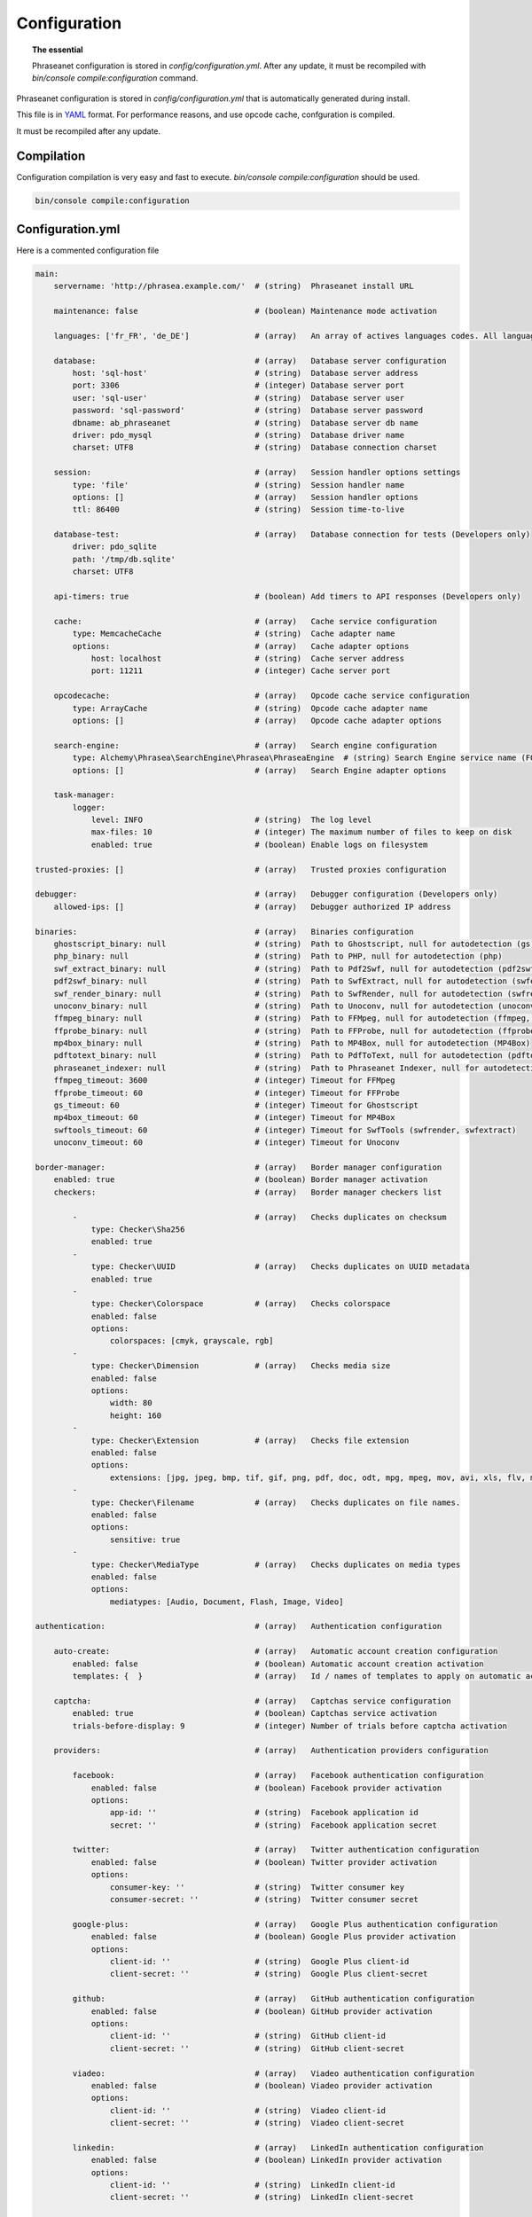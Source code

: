 Configuration
=============

.. topic:: The essential

    Phraseanet configuration is stored in `config/configuration.yml`.
    After any update, it must be recompiled with
    `bin/console compile:configuration` command.

Phraseanet configuration is stored in `config/configuration.yml` that is
automatically generated during install.

This file is in `YAML`_ format. For performance reasons, and use opcode cache,
confguration is compiled.

It must be recompiled after any update.

.. _configuration-compilation:

Compilation
-----------

Configuration compilation is very easy and fast to execute.
`bin/console compile:configuration` should be used.

.. code-block:: none

    bin/console compile:configuration

.. _configuration:

Configuration.yml
-----------------

Here is a commented configuration file

.. code-block:: yaml

    main:
        servername: 'http://phrasea.example.com/'  # (string)  Phraseanet install URL

        maintenance: false                         # (boolean) Maintenance mode activation

        languages: ['fr_FR', 'de_DE']              # (array)   An array of actives languages codes. All languages are activated if this array is empty.

        database:                                  # (array)   Database server configuration
            host: 'sql-host'                       # (string)  Database server address
            port: 3306                             # (integer) Database server port
            user: 'sql-user'                       # (string)  Database server user
            password: 'sql-password'               # (string)  Database server password
            dbname: ab_phraseanet                  # (string)  Database server db name
            driver: pdo_mysql                      # (string)  Database driver name
            charset: UTF8                          # (string)  Database connection charset

        session:                                   # (array)   Session handler options settings
            type: 'file'                           # (string)  Session handler name
            options: []                            # (array)   Session handler options
            ttl: 86400                             # (string)  Session time-to-live

        database-test:                             # (array)   Database connection for tests (Developers only)
            driver: pdo_sqlite
            path: '/tmp/db.sqlite'
            charset: UTF8

        api-timers: true                           # (boolean) Add timers to API responses (Developers only)

        cache:                                     # (array)   Cache service configuration
            type: MemcacheCache                    # (string)  Cache adapter name
            options:                               # (array)   Cache adapter options
                host: localhost                    # (string)  Cache server address
                port: 11211                        # (integer) Cache server port

        opcodecache:                               # (array)   Opcode cache service configuration
            type: ArrayCache                       # (string)  Opcode cache adapter name
            options: []                            # (array)   Opcode cache adapter options

        search-engine:                             # (array)   Search engine configuration
            type: Alchemy\Phrasea\SearchEngine\Phrasea\PhraseaEngine  # (string) Search Engine service name (FQCN)
            options: []                            # (array)   Search Engine adapter options

        task-manager:
            logger:
                level: INFO                        # (string)  The log level
                max-files: 10                      # (integer) The maximum number of files to keep on disk
                enabled: true                      # (boolean) Enable logs on filesystem

    trusted-proxies: []                            # (array)   Trusted proxies configuration

    debugger:                                      # (array)   Debugger configuration (Developers only)
        allowed-ips: []                            # (array)   Debugger authorized IP address

    binaries:                                      # (array)   Binaries configuration
        ghostscript_binary: null                   # (string)  Path to Ghostscript, null for autodetection (gs)
        php_binary: null                           # (string)  Path to PHP, null for autodetection (php)
        swf_extract_binary: null                   # (string)  Path to Pdf2Swf, null for autodetection (pdf2swf)
        pdf2swf_binary: null                       # (string)  Path to SwfExtract, null for autodetection (swfextract)
        swf_render_binary: null                    # (string)  Path to SwfRender, null for autodetection (swfrender)
        unoconv_binary: null                       # (string)  Path to Unoconv, null for autodetection (unoconv)
        ffmpeg_binary: null                        # (string)  Path to FFMpeg, null for autodetection (ffmpeg, avconv)
        ffprobe_binary: null                       # (string)  Path to FFProbe, null for autodetection (ffprobe, avprobe)
        mp4box_binary: null                        # (string)  Path to MP4Box, null for autodetection (MP4Box)
        pdftotext_binary: null                     # (string)  Path to PdfToText, null for autodetection (pdftotext)
        phraseanet_indexer: null                   # (string)  Path to Phraseanet Indexer, null for autodetection (phraseanet_indexer)
        ffmpeg_timeout: 3600                       # (integer) Timeout for FFMpeg
        ffprobe_timeout: 60                        # (integer) Timeout for FFProbe
        gs_timeout: 60                             # (integer) Timeout for Ghostscript
        mp4box_timeout: 60                         # (integer) Timeout for MP4Box
        swftools_timeout: 60                       # (integer) Timeout for SwfTools (swfrender, swfextract)
        unoconv_timeout: 60                        # (integer) Timeout for Unoconv

    border-manager:                                # (array)   Border manager configuration
        enabled: true                              # (boolean) Border manager activation
        checkers:                                  # (array)   Border manager checkers list

            -                                      # (array)   Checks duplicates on checksum
                type: Checker\Sha256
                enabled: true
            -
                type: Checker\UUID                 # (array)   Checks duplicates on UUID metadata
                enabled: true
            -
                type: Checker\Colorspace           # (array)   Checks colorspace
                enabled: false
                options:
                    colorspaces: [cmyk, grayscale, rgb]
            -
                type: Checker\Dimension            # (array)   Checks media size
                enabled: false
                options:
                    width: 80
                    height: 160
            -
                type: Checker\Extension            # (array)   Checks file extension
                enabled: false
                options:
                    extensions: [jpg, jpeg, bmp, tif, gif, png, pdf, doc, odt, mpg, mpeg, mov, avi, xls, flv, mp3, mp2]
            -
                type: Checker\Filename             # (array)   Checks duplicates on file names.
                enabled: false
                options:
                    sensitive: true
            -
                type: Checker\MediaType            # (array)   Checks duplicates on media types
                enabled: false
                options:
                    mediatypes: [Audio, Document, Flash, Image, Video]

    authentication:                                # (array)   Authentication configuration

        auto-create:                               # (array)   Automatic account creation configuration
            enabled: false                         # (boolean) Automatic account creation activation
            templates: {  }                        # (array)   Id / names of templates to apply on automatic account creation.

        captcha:                                   # (array)   Captchas service configuration
            enabled: true                          # (boolean) Captchas service activation
            trials-before-display: 9               # (integer) Number of trials before captcha activation

        providers:                                 # (array)   Authentication providers configuration

            facebook:                              # (array)   Facebook authentication configuration
                enabled: false                     # (boolean) Facebook provider activation
                options:
                    app-id: ''                     # (string)  Facebook application id
                    secret: ''                     # (string)  Facebook application secret

            twitter:                               # (array)   Twitter authentication configuration
                enabled: false                     # (boolean) Twitter provider activation
                options:
                    consumer-key: ''               # (string)  Twitter consumer key
                    consumer-secret: ''            # (string)  Twitter consumer secret

            google-plus:                           # (array)   Google Plus authentication configuration
                enabled: false                     # (boolean) Google Plus provider activation
                options:
                    client-id: ''                  # (string)  Google Plus client-id
                    client-secret: ''              # (string)  Google Plus client-secret

            github:                                # (array)   GitHub authentication configuration
                enabled: false                     # (boolean) GitHub provider activation
                options:
                    client-id: ''                  # (string)  GitHub client-id
                    client-secret: ''              # (string)  GitHub client-secret

            viadeo:                                # (array)   Viadeo authentication configuration
                enabled: false                     # (boolean) Viadeo provider activation
                options:
                    client-id: ''                  # (string)  Viadeo client-id
                    client-secret: ''              # (string)  Viadeo client-secret

            linkedin:                              # (array)   LinkedIn authentication configuration
                enabled: false                     # (boolean) LinkedIn provider activation
                options:
                    client-id: ''                  # (string)  LinkedIn client-id
                    client-secret: ''              # (string)  LinkedIn client-secret

    registration-fields:                           # (array)   Registration fields configuration

        -
            name: company
            required: false                        # (boolean) Field is displayed, not required
        -
            name: firstname
            required: true                         # (boolean) Field is displayed and required

    xsendfile:                                     # (array)   Sendfile (Nginx) / XSendFile (Apache) configuration

        enabled: false                             # (boolean) SendFile/XSendFIle activation
        type: nginx                                # (string)  XSendFile type (`nginx` ou `apache`)
        mapping: []                                # (array)   Directories mapping (see configuration for :ref:`Apache<apache-xsendfile>` and :ref:`Nginx<nginx-sendfile>`)

    user-settings:                                 # (array)   An array of default settings for user settings
        images_per_page: 60
        images_size: 200

    plugins: []                                    # (array)   :doc:`Plugins <Plugins>` configuration

Languages
*********

Available languages with their respectives codes are:

- French : fr_FR
- English : en_GB
- German : de_DE
- Dutch : nl_NL

Cache services
**************

**cache** and **opcode-cache** cache services can be configures with the
following adapters:

+----------------+----------------------+-----------------------------------------------------+------------+
|  Name          | Service              |  Description                                        | Options    |
+================+======================+=====================================================+============+
| MemcacheCache  | cache                | Cache server using PHP memcache extension           | host, port |
+----------------+----------------------+-----------------------------------------------------+------------+
| MemcachedCache | cache                | Cache server using PHP memcached extension          | host, port |
+----------------+----------------------+-----------------------------------------------------+------------+
| RedisCache     | Cache                | Cache server using PHP redis extension              | host, port |
+----------------+----------------------+-----------------------------------------------------+------------+
| ApcCache       | opcode-cache         | Opcode Cache that uses PHP APC                      |            |
+----------------+----------------------+-----------------------------------------------------+------------+
| XcacheCache    | opcode-cache         | Opcode Cache that uses PHP Xcache                   |            |
+----------------+----------------------+-----------------------------------------------------+------------+
| WinCacheCache  | opcode-cache         | Opcode Cache that uses PHP WinCache                 |            |
+----------------+----------------------+-----------------------------------------------------+------------+
| ArrayCache     | cache | opcode-cache | No cache                                            |            |
+----------------+----------------------+-----------------------------------------------------+------------+

Sessions handling
*****************

Sessions are stored on filesystem by default.
It is possible to use another handling system:

+----------------+---------------------------------------------+------------+
| Type           | Description                                 | Options    |
+================+=============================================+============+
| file           | Filesystem handler                          |            |
+----------------+---------------------------------------------+------------+
| memcache       | Memcached server handler, use PHP memcache  | host, port |
+----------------+---------------------------------------------+------------+
| memcached      | Memcached server handler, use PHP memcached | host, port |
+----------------+---------------------------------------------+------------+
| redis          | Redis server handler, use PHP redis         | host, port |
+----------------+---------------------------------------------+------------+

.. warning::

    Time-to-live setting (`ttl`) does not work with filesystem storage.
    In that case, use PHP `gc_maxlifetime` setting.

.. _search-engine-service-configuration:

Search Engine service
*********************

Three search engine services are available: Phrasea engine, ElasticSearch
and SphinxSearch engine.

+------------------------------------------------------------------+------------------------------+
| Name                                                             | Options                      |
+==================================================================+==============================+
| Alchemy\\Phrasea\\SearchEngine\\Phrasea\\PhraseaEngine           |                              |
+------------------------------------------------------------------+------------------------------+
| Alchemy\\Phrasea\\SearchEngine\\Elastic\\ElasticSearchEngine     | host, port, index            |
+------------------------------------------------------------------+------------------------------+
| Alchemy\\Phrasea\\SearchEngine\\SphinxSearch\\SphinxSearchEngine | host, port, rt_host, rt_port |
+------------------------------------------------------------------+------------------------------+

Trusted proxies
***************

If Phraseanet is behind a reverse proxy, its address must be set as a trusted
one so that users IP address will be correctly recognized.

.. code-block:: yaml

    trusted-proxies:
        192.168.27.15
        10.0.0.45

Optional registration fields
****************************


`registration-fields` section allows to customize registration fields and which
ones of them are required.

.. code-block:: yaml

    registration-fields:
        -
            name: company
            required: false
        -
            name: firstname
            required: true

+-----------+-------------+
| id        | Nom         |
+-----------+-------------+
| login     | Login       |
+-----------+-------------+
| gender    | Gender      |
+-----------+-------------+
| firstname | First name  |
+-----------+-------------+
| lastname  | Last name   |
+-----------+-------------+
| address   | Address     |
+-----------+-------------+
| zipcode   | Zip Code    |
+-----------+-------------+
| geonameid | City        |
+-----------+-------------+
| position  | position    |
+-----------+-------------+
| company   | Company     |
+-----------+-------------+
| job       | Job         |
+-----------+-------------+
| tel       | Telephone   |
+-----------+-------------+
| fax       | Fax         |
+-----------+-------------+

Sendfile / XSendFile Configuration
**********************************

Xsendfile configuration should be handled with commanline tools. Both
:ref:`Nginx<nginx-sendfile>` and :ref:`Apache<apache-xsendfile>` documentation
are available.

Plugins configuration
*********************

Plugins are configured in the same file. Plugins documentation explains how to
configure yours :doc:`plugins <Plugins>`.

Border Manager service configuration
************************************

Border Manager checkers are configurable. It is also possible to create your
own checker.

+---------------------+------------------------------------------------------+-----------------------------------+
|  Checker            |  Description                                         | Options                           |
+=====================+======================================================+===================================+
| Checker\Sha256      | Checks for duplicated files based on their           |                                   |
|                     | sha256 check sum                                     |                                   |
+---------------------+------------------------------------------------------+-----------------------------------+
| Checker\UUID        | Checks for duplicated files based on their UUID      |                                   |
|                     |                                                      |                                   |
+---------------------+------------------------------------------------------+-----------------------------------+
| Checker\Dimension   | Checks file dimension (if applicable)                | width  : file width               |
|                     |                                                      | height : file height              |
+---------------------+------------------------------------------------------+-----------------------------------+
| Checker\Extension   | Checks file extension                                | extensions : authorized file      |
|                     |                                                      | extensions                        |
+---------------------+------------------------------------------------------+-----------------------------------+
| Checker\Filename    | Checks for duplicated files based on their filename  | sensitive : enable case           |
|                     |                                                      | sensitivity                       |
+---------------------+------------------------------------------------------+-----------------------------------+
| Checker\MediaType   | Checks media type (Audio, Video...)                  | mediatypes : authorized media     |
|                     |                                                      | types                             |
+---------------------+------------------------------------------------------+-----------------------------------+
| Checker\Colorspace  | Checks colorspace (if applicable)                    | colorspaces : authorized          |
|                     |                                                      | colorspaces                       |
+---------------------+------------------------------------------------------+-----------------------------------+

Collections restrictions
~~~~~~~~~~~~~~~~~~~~~~~~

It is possible to restrict the validation constraint on a set of collections by
passing a list of base_id:

.. code-block:: yaml

    #services.yml
    Border:
        border_manager:
            type: Border\BorderManager
            options:
                enabled: true
                checkers:
                    -
                        type: Checker\Sha256
                        enabled: true
                        collections:
                            - 4
                            - 5

Databoxes restrictions
~~~~~~~~~~~~~~~~~~~~~~

The same restriction can be done at databoxes level:

.. code-block:: yaml

    #services.yml
    Border:
        border_manager:
            type: Border\BorderManager
            options:
                enabled: true
                checkers:
                    -
                        type: Checker\Sha256
                        enabled: true
                        databoxes:
                            - 3
                            - 7

.. note::

    It is not possible to restrict at databoxes and collections levels at
    the same time.

Implement a custom checker
~~~~~~~~~~~~~~~~~~~~~~~~~~

Checker's object are declared in the
`Alchemy\\Phrasea\\Border\\Checker` namespace. The checker has to be in this
namespace and must implement `Alchemy\\Phrasea\\Border\\Checker\\Checker`
interface.

Example of GPS based checker:

.. code-block:: php

    <?php
    namespace Alchemy/Phrasea/Border/Checker;

    use Alchemy\Phrasea\Border\File;
    use Doctrine\ORM\EntityManager;
    use MediaVorus\Media\DefaultMedia as Media;

    class NorthPole implements Checker
    {
        private $options;

        public function __construct(Array $options)
        {
            $this->options = $options;
        }

        public function check(EntityManager $em, File $file)
        {
            $media = $file->getMedia();

            if (null !== $latitude = $media->getLatitude() && null !== $ref = $media->getLatitudeRef()) {
                if($latitude > 60 && $ref == Media::GPSREF_LATITUDE_NORTH) {
                    return true;
                }
            }

            return false;
        }
    }

Enable the checker

.. code-block:: yaml

    border-manager:
        enabled: true
        checkers:
            -
                type: Checker\NorthPole
                enabled: true

Users settings
**************

It is possible to customize default users settings. Available parameters are:

+-------------------------+------------------------------------------------+--------------+----------------------------------------------------------------------------------+
| Name                    | Description                                    | Defaut value | Available values                                                                 |
+=========================+================================================+==============+==================================================================================+
| view                    | Results display                                | thumbs       | *thumbs* (thumbnail view) *list* (list view)                                     |
+-------------------------+------------------------------------------------+--------------+----------------------------------------------------------------------------------+
| images_per_page         | Results quantity per page                      | 20           |                                                                                  |
+-------------------------+------------------------------------------------+--------------+----------------------------------------------------------------------------------+
| images_size             | Result thumbnail size                          | 120          |                                                                                  |
+-------------------------+------------------------------------------------+--------------+----------------------------------------------------------------------------------+
| editing_images_size     | Editing thumbnail size                         | 134          |                                                                                  |
+-------------------------+------------------------------------------------+--------------+----------------------------------------------------------------------------------+
| editing_top_box         | Editing top block (percentage)                 | 30           |                                                                                  |
+-------------------------+------------------------------------------------+--------------+----------------------------------------------------------------------------------+
| editing_right_box       | Editing right block (percentage)               | 48           |                                                                                  |
+-------------------------+------------------------------------------------+--------------+----------------------------------------------------------------------------------+
| editing_left_box        | Editing left block (percentage)                | 33           |                                                                                  |
+-------------------------+------------------------------------------------+--------------+----------------------------------------------------------------------------------+
| basket_sort_field       | Basket sort index                              | name         | *name* (by name) or *date* (by date)                                             |
+-------------------------+------------------------------------------------+--------------+----------------------------------------------------------------------------------+
| basket_sort_order       | Basket sort index                              | ASC          | *ASC* (ascending) or *DESC* (descending)                                         |
+-------------------------+------------------------------------------------+--------------+----------------------------------------------------------------------------------+
| warning_on_delete_story | Alert before remove a story                    | true         | *true* (yes) or *false* (no)                                                     |
+-------------------------+------------------------------------------------+--------------+----------------------------------------------------------------------------------+
| client_basket_status    | Display baskets in *Classic*                   | 1            | *1* (yes) or *0* (no)                                                            |
+-------------------------+------------------------------------------------+--------------+----------------------------------------------------------------------------------+
| css                     | Production CSS theme                           | 000000       | *000000* (dark) or *959595* (bright)                                             |
+-------------------------+------------------------------------------------+--------------+----------------------------------------------------------------------------------+
| advanced_search_reload  | Reload previous search options on Prod loading | 1            | *1* (yes) or *0* (no)                                                            |
+-------------------------+------------------------------------------------+--------------+----------------------------------------------------------------------------------+
| start_page_query        | Default question                               | last         |                                                                                  |
+-------------------------+------------------------------------------------+--------------+----------------------------------------------------------------------------------+
| start_page              | Production start page                          | QUERY        | *PUBLI* (publications) or *QUERY* (query) ou *LAST_QUERY* (last query)           |
+-------------------------+------------------------------------------------+--------------+----------------------------------------------------------------------------------+
| rollover_thumbnail      | Rollover display                               | caption      | *caption* (notice) or *preview* (preview)                                        |
+-------------------------+------------------------------------------------+--------------+----------------------------------------------------------------------------------+
| technical_display       | Display technical data                         | 1            | *1* (yes) or *0* (no) or *group* (inside the caption)                            |
+-------------------------+------------------------------------------------+--------------+----------------------------------------------------------------------------------+
| doctype_display         | Display a record type icon                     | 1            | *1* (yes) or *0* (no)                                                            |
+-------------------------+------------------------------------------------+--------------+----------------------------------------------------------------------------------+
| basket_caption_display  | Display basket records notice                  | 0            | *1* (yes) or *0* (no)                                                            |
+-------------------------+------------------------------------------------+--------------+----------------------------------------------------------------------------------+
| basket_status_display   | Display basket records status                  | 0            | *1* (yes) or *0* (no)                                                            |
+-------------------------+------------------------------------------------+--------------+----------------------------------------------------------------------------------+
| basket_title_display    | Display basket records title                   | 0            | *1* (yes) or *0* (no)                                                            |
+-------------------------+------------------------------------------------+--------------+----------------------------------------------------------------------------------+

.. _YAML: https://wikipedia.org/wiki/Yaml
